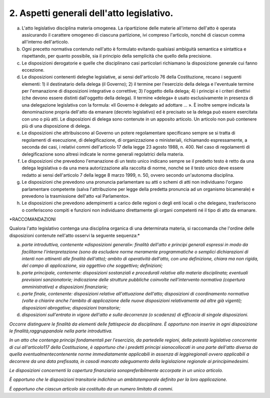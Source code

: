 2. Aspetti generali dell'atto legislativo.
------------------------------------------

a) L'atto legislativo disciplina materia omogenea. La ripartizione delle materie all'interno dell'atto è operata assicurando il carattere omogeneo di ciascuna partizione, ivi compreso l'articolo, nonché di ciascun comma all'interno dell'articolo.

b) Ogni precetto normativa contenuto nell'atto è formulato evitando qualsiasi ambiguità semantica e sintattica e rispettando, per quanto possibile, sia il principio della semplicità che quello della precisione.

c) Le disposizioni derogatorie e quelle che disciplinano casi particolari richiamano la disposizione generale cui fanno eccezione.

d) Le disposizioni contenenti deleghe legislative, ai sensi dell'articolo 76 della Costituzione, recano i seguenti elementi: 1) il destinatario della delega (il Governo); 2) il termine per l'esercizio della delega e l'eventuale termine per l'emanazione di disposizioni integrative o correttive; 3) l'oggetto della delega; 4) i principi e i criteri direttivi (che devono essere distinti dall'oggetto della delega). Il termine «delega» è usato esclusivamente in presenza di una delegazione legislativa con la formula: «Il Governo è delegato ad adottare … ». È inoltre sempre indicata la denominazione propria dell'atto da emanare (decreto legislativo) ed è precisato se la delega può essere esercitata con uno o più atti. Le disposizioni di delega sono contenute in un apposito articolo. Un articolo non può contenere più di una disposizione di delega.

e) Le disposizioni che attribuiscono al Governo un potere regolamentare specificano sempre se si tratta di regolamenti di esecuzione, di delegificazione, di organizzazione o ministeriali, richiamando espressamente, a seconda dei casi, i relativi commi dell'articolo 17 della legge 23 agosto 1988, n. 400. Nel caso di regolamenti di delegificazione sono altresì indicate le norme generali regolatrici della materia.

f) Le disposizioni che prevedono l'emanazione di un testo unico indicano sempre se il predetto testo è retto da una delega legislativa o da una mera autorizzazione alla raccolta di norme, nonché se il testo unico deve essere redatto ai sensi dell'articolo 7 della legge 8 marzo 1999, n. 50, ovvero secondo un'autonoma disciplina.

g) Le disposizioni che prevedono una pronuncia parlamentare su atti o schemi di atti non individuano l'organo parlamentare competente (salva l'attribuzione per legge della predetta pronuncia ad un organismo bicamerale) e prevedono la trasmissione dell'atto «al Parlamento».

h) Le disposizioni che prevedono adempimenti a carico delle regioni o degli enti locali o che delegano, trasferiscono o conferiscono compiti e funzioni non individuano direttamente gli organi competenti né il tipo di atto da emanare.

*RACCOMANDAZIONI

Qualora l'atto legislativo contenga una disciplina organica di una determinata materia, si raccomanda che l'ordine delle disposizioni contenute nell'atto osservi la seguente sequenza:*

a) *parte introduttiva, contenente «disposizioni generali»: finalità dell'atto e principi generali espressi in modo da facilitarne l'interpretazione (sono da escludere norme meramente programmatiche o semplici dichiarazioni di intenti non attinenti alle finalità dell'atto); ambito di operatività dell'atto, con una definizione, chiara ma non rigida, del campo di applicazione, sia oggettivo che soggettivo; definizioni;*

b) *parte principale, contenente: disposizioni sostanziali e procedurali relative alla materia disciplinata; eventuali previsioni sanzionatorie; indicazione delle strutture pubbliche coinvolte nell'intervento normativa (copertura amministrativa) e disposizioni finanziarie;*

c) *parte finale, contenente: disposizioni relative all'attuazione dell'atto; disposizioni di coordinamento normativa (volte a chiarire anche l'ambito di applicazione delle nuove disposizioni relativamente ad altre già vigenti); disposizioni abrogative; disposizioni transitorie;*

d) *disposizioni sull'entrata in vigore dell'atto e sulla decorrenza (o scadenza) di efficacia di singole disposizioni.*

*Occorre distinguere le finalità da elementi delle fattispecie da disciplinare. È opportuno non inserire in ogni disposizione le finalità,raggruppandole nella parte introduttiva.*

*In un atto che contenga principi fondamentali per l'esercizio, da partedelle regioni, della potestà legislativa concorrente di cui all'articolo117 della Costituzione, è opportuno che i predetti principi sianocollocati in una parte dell'atto diversa da quella eventualmentecontenente norme immediatamente applicabili in assenza di leggiregionali ovvero applicabili a decorrere da una data prefissata, in casodi mancato adeguamento della legislazione regionale ai principimedesimi.*

*Le disposizioni concernenti la copertura finanziaria sonopreferibilmente accorpate in un unico articolo.*

*È opportuno che le disposizioni transitorie indichino un ambitotemporale definito per la loro applicazione.*

*È opportuno che ciascun articolo sia costituito da un numero limitato di commi.*
